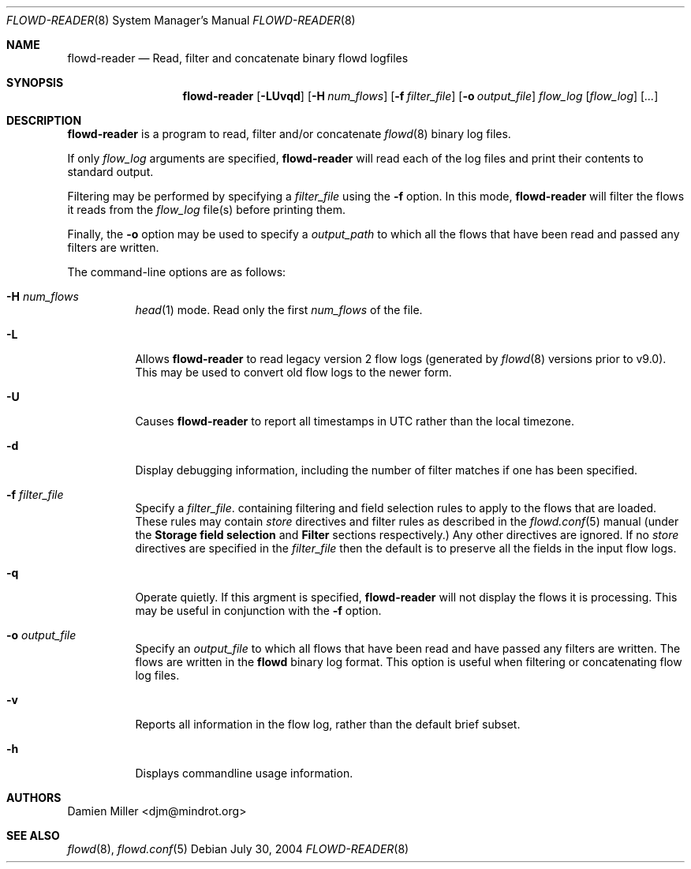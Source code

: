 .\" $Id: flowd-reader.8,v 1.1.1.1 2009/01/28 14:23:59 akrifa Exp $
.\"
.\" Copyright (c) 2004 Damien Miller <djm@mindrot.org>
.\"
.\" Permission to use, copy, modify, and distribute this software for any
.\" purpose with or without fee is hereby granted, provided that the above
.\" copyright notice and this permission notice appear in all copies.
.\"
.\" THE SOFTWARE IS PROVIDED "AS IS" AND THE AUTHOR DISCLAIMS ALL WARRANTIES
.\" WITH REGARD TO THIS SOFTWARE INCLUDING ALL IMPLIED WARRANTIES OF
.\" MERCHANTABILITY AND FITNESS. IN NO EVENT SHALL THE AUTHOR BE LIABLE FOR
.\" ANY SPECIAL, DIRECT, INDIRECT, OR CONSEQUENTIAL DAMAGES OR ANY DAMAGES
.\" WHATSOEVER RESULTING FROM LOSS OF USE, DATA OR PROFITS, WHETHER IN AN
.\" ACTION OF CONTRACT, NEGLIGENCE OR OTHER TORTIOUS ACTION, ARISING OUT OF
.\" OR IN CONNECTION WITH THE USE OR PERFORMANCE OF THIS SOFTWARE.
.\"
.Dd July 30, 2004
.Dt FLOWD-READER 8
.Os
.Sh NAME
.Nm flowd-reader
.Nd Read, filter and concatenate binary flowd logfiles
.Sh SYNOPSIS
.Nm flowd-reader
.Op Fl LUvqd
.Op Fl H Ar num_flows
.Op Fl f Ar filter_file
.Op Fl o Ar output_file
.Ar flow_log
.Op Ar flow_log
.Op Ar ...
.Sh DESCRIPTION
.Nm
is a program to read, filter and/or concatenate
.Xr flowd 8
binary log files.
.Pp
If only
.Ar flow_log
arguments are specified,
.Nm
will read each of the log files and print their contents to standard output.
.Pp
Filtering may be performed by specifying a 
.Ar filter_file
using the
.Fl f
option.
In this mode,
.Nm
will filter the flows it reads from the 
.Ar flow_log
file(s) before printing them.
.Pp
Finally, the
.Fl o
option may be used to specify a
.Ar output_path
to which all the flows that have been read and passed any filters are written.
.Pp
The command-line options are as follows:
.Bl -tag -width Ds
.It Fl H Ar num_flows
.Xr head 1
mode.
Read only the first
.Ar num_flows
of the file.
.It Fl L
Allows
.Nm
to read legacy version 2 flow logs (generated by
.Xr flowd 8
versions prior to v9.0).
This may be used to convert old flow logs to the newer form.
.It Fl U
Causes
.Nm
to report all timestamps in UTC rather than the local timezone.
.It Fl d
Display debugging information, including the number of filter matches if one 
has been specified.
.It Fl f Ar filter_file
Specify a 
.Ar filter_file .
containing filtering and field selection rules to apply to the flows that are
loaded.
These rules may contain 
.Ar store
directives and filter rules as described in the 
.Xr flowd.conf 5
manual (under the
.Cm Storage field selection
and 
.Cm Filter
sections respectively.)
Any other directives are ignored.
If no
.Ar store
directives are specified in the 
.Ar filter_file
then the default is to preserve all the fields in the input flow logs.
.It Fl q
Operate quietly. If this argment is specified,
.Nm
will not display the flows it is processing.
This may be useful in conjunction with the
.Fl f
option.
.It Fl o Ar output_file
Specify an
.Ar output_file
to which all flows that have been read and have passed any filters are written.
The flows are written in the
.Nm flowd
binary log format.
This option is useful when filtering or concatenating flow log files.
.It Fl v
Reports all information in the flow log, rather than the default brief subset.
.It Fl h
Displays commandline usage information.
.El
.Sh AUTHORS
Damien Miller <djm@mindrot.org>
.Sh SEE ALSO
.Xr flowd 8 ,
.Xr flowd.conf 5
